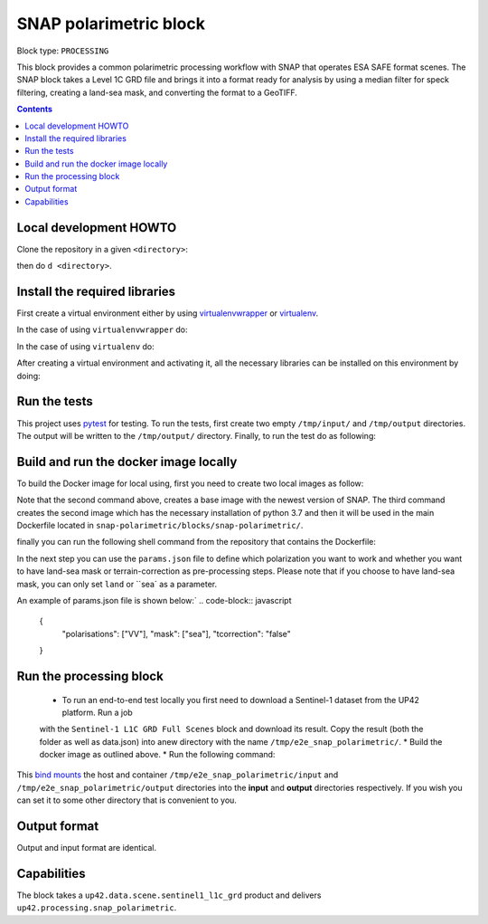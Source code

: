 .. _snap-polarimetric-block:

SNAP polarimetric block
=======================

Block type: ``PROCESSING``

This block provides a common polarimetric processing workflow with SNAP that operates ESA SAFE format scenes. The SNAP block takes a Level 1C GRD file and brings it into a format ready for analysis by using a median filter for speck filtering, creating a land-sea mask, and converting the format to a GeoTIFF.

.. contents::

Local development HOWTO
-----------------------

Clone the repository in a given ``<directory>``:

.. code-block:: bash
    $ git clone https://github.com/up42/snap-polarimetric.git <directory>

then do ``d <directory>``.

Install the required libraries
------------------------------

First create a virtual environment either by using `virtualenvwrapper <https://virtualenvwrapper.readthedocs.io/en/latest/>`_
or `virtualenv <https://virtualenv.pypa.io/en/latest/>`_.

In the case of using ``virtualenvwrapper`` do:

.. code-block:: bash
    $ mkvirtualenv --python=$(which python3.7) up42-snap

In the case of using ``virtualenv`` do:

.. code-block:: bash
    $ virtualenv -p $(which python3.7) up42-snap

After creating a virtual environment and activating it, all the necessary libraries can be installed on this environment by doing:

.. code-block:: bash
    $ cd snap-polarimetric/blocks/snap-polarimetric/
    $ ./setup.sh

Run the tests
-------------

This project uses `pytest <https://docs.pytest.org/en/latest/>`_ for testing.
To run the tests, first create two empty ``/tmp/input/`` and ``/tmp/output`` directories. The output will be written to the ``/tmp/output/`` directory.
Finally, to run the test do as following:

.. code-block:: bash
    $ cd snap-polarimetric/blocks/snap-polarimetric/
    $ ./test.sh

Build and run the docker image locally
--------------------------------------

To build the Docker image for local using, first you need to create two local images as follow:

.. code-block:: bash
    $ cd snap-polarimetric/blocks/snap-polarimetric/libs
    $ docker build -f Dockerfile-esa-snap -t up42-esa-snap:latest .
    $ docker build -f Dockerfile-up42-snap -t up42-snap:latest .

Note that the second command above, creates a base image with the newest version of SNAP. The third command creates the second
image which has the necessary installation of python 3.7 and then it will be used in the main Dockerfile located in ``snap-polarimetric/blocks/snap-polarimetric/``.

finally you can run the following shell command from the repository that contains the Dockerfile:

.. code-block:: bash
    $ cd snap-polarimetric/blocks/snap-polarimetric/
    $ # Build the image.
    $ docker build -t snap-polarimetric -f Dockerfile .

In the next step you can use the ``params.json`` file to define which polarization you want to work
and whether you want to have land-sea mask or terrain-correction as pre-processing steps. Please note that if you choose to have land-sea mask, you can only set ``land`` or ``sea` as a parameter.

An example of params.json file is shown below:`
.. code-block:: javascript
    {
        "polarisations": ["VV"],
        "mask": ["sea"],
        "tcorrection": "false"
    }

Run the processing block
------------------------

 * To run an end-to-end test locally you first need to download a Sentinel-1 dataset from the UP42 platform. Run a job
 with the ``Sentinel-1 L1C GRD Full Scenes`` block and download its result. Copy the result (both the folder as well as
 data.json) into anew directory with the name ``/tmp/e2e_snap_polarimetric/``.
 * Build the docker image as outlined above.
 * Run the following command:
.. code-block:: bash
    $  docker run -e UP42_TASK_PARAMETERS="$(cat params.json)" --mount type=bind,src=/tmp/e2e_snap_polarimetric/output,dst=/tmp/output --mount type=bind,src=/tmp/e2e_snap_polarimetric/input,dst=/tmp/input snap-polarimetric:latest

This `bind mounts <https://docs.docker.com/storage/bind-mounts/>`_ the
host and container ``/tmp/e2e_snap_polarimetric/input`` and ``/tmp/e2e_snap_polarimetric/output`` directories into the
**input** and **output** directories respectively. If you wish you can
set it to some other directory that is convenient to you.

Output format
-------------
Output and input format are identical.

Capabilities
------------
The block takes a ``up42.data.scene.sentinel1_l1c_grd`` product and delivers ``up42.processing.snap_polarimetric``.